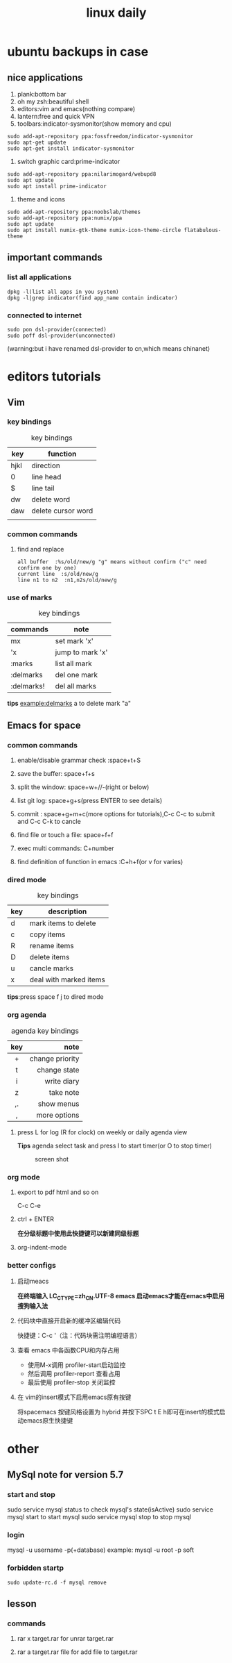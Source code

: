 #+TITLE: linux daily 
* ubuntu backups in case 
** nice applications
1. plank:bottom bar
2. oh my zsh:beautiful shell
3. editors:vim and emacs(nothing compare)
4. lantern:free and quick VPN
5. toolbars:indicator-sysmonitor(show memory and cpu)
#+BEGIN_SRC 
sudo add-apt-repository ppa:fossfreedom/indicator-sysmonitor
sudo apt-get update
sudo apt-get install indicator-sysmonitor
#+END_SRC
6. switch graphic card:prime-indicator
#+BEGIN_SRC 
sudo add-apt-repository ppa:nilarimogard/webupd8  
sudo apt update
sudo apt install prime-indicator
#+END_SRC
7. theme and icons
#+BEGIN_SRC 
sudo add-apt-repository ppa:noobslab/themes
sudo add-apt-repository ppa:numix/ppa
sudo apt update
sudo apt install numix-gtk-theme numix-icon-theme-circle flatabulous-theme
#+END_SRC
** important commands
*** list all applications
#+BEGIN_SRC 
dpkg -l(list all apps in you system)
dpkg -l|grep indicator(find app_name contain indicator)
#+END_SRC
*** connected to internet 
#+BEGIN_SRC 
sudo pon dsl-provider(connected)
sudo poff dsl-provider(unconnected)
#+END_SRC
(warning:but i have renamed dsl-provider to cn,which means chinanet)
* editors tutorials 
** Vim
*** key bindings 
#+caption: key bindings 
| key  | function           |
|------+--------------------|
| hjkl | direction          |
| 0    | line head          |
| $    | line tail          |
| dw   | delete word        |
| daw  | delete cursor word |
|      |                    |
*** common commands
**** find and replace
     #+BEGIN_SRC 
 all buffer  :%s/old/new/g "g" means without confirm ("c" need confirm one by one)
 current line  :s/old/new/g 
 line n1 to n2  :n1,n2s/old/new/g  
     #+END_SRC
*** use of marks 
#+caption: key bindings 
| commands   | note             |
|------------+------------------|
| mx         | set mark 'x'     |
| 'x         | jump to mark 'x' |
| :marks     | list all mark    |
| :delmarks  | del one mark     |
| :delmarks! | del all marks    |
*tips*
example:delmarks a to delete mark "a"

** Emacs for space
*** common commands 
**** enable/disable grammar check :space+t+S
**** save the buffer: space+f+s
**** split the window: space+w+//-(right or below)
**** list git log: space+g+s(press ENTER to see details)
**** commit : space+g+m+c(more options for tutorials),C-c C-c to submit and C-c C-k to cancle
**** find file or touch a file: space+f+f
**** exec multi commands: C+number
**** find definition of function in emacs :C+h+f(or v for varies)
*** dired mode 
#+caption: key bindings
| key | description            |
|-----+------------------------|
| d   | mark items to delete   |
| c   | copy items             |
| R   | rename items           |
| D   | delete items           |
| u   | cancle marks           |
| x   | deal with marked items |
*tips*:press space f j to dired mode 
*** org agenda
#+caption: agenda key bindings
| key |            note |
|-----+-----------------|
| <c> |             <r> |
| +   | change priority |
| t   |    change state |
| i   |     write diary |
| z   |       take note |
| ,.  |      show menus |
| ,   |    more options |
****  press L for log (R for clock) on weekly or daily agenda view 
*Tips*
agenda select task and press I to start timer(or O to stop timer) 
#+caption: screen shot
     [[/home/orange/org-notes/picture/clock.png]]
*** org mode
**** export to pdf html and so on
C-c C-e 
**** ctrl + ENTER 
*在分级标题中使用此快捷键可以新建同级标题*
**** org-indent-mode 
*** better configs
**** 启动meacs
*在终端输入 LC_CTYPE=zh_CN.UTF-8 emacs 启动emacs才能在emacs中启用搜狗输入法*
**** 代码块中直接开启新的缓冲区编辑代码 
快捷键：C-c '（注：代码块需注明编程语言） 
**** 查看 emacs 中各函数CPU和内存占用
- 使用M-x调用 profiler-start启动监控
- 然后调用 profiler-report 查看占用
- 最后使用 profiler-stop 关闭监控
**** 在 vim的insert模式下启用emacs原有按键
将spacemacs 按键风格设置为 hybrid 并按下SPC t E h即可在insert的模式启动emacs原生快捷键
* other
** MySql note for version 5.7
*** start and stop
sudo service mysql status to check mysql's state(isActive)
sudo service mysql start to start mysql
sudo service mysql stop to stop mysql
*** login
mysql -u username -p(+database)
example: mysql -u root -p soft
*** forbidden startp 
#+BEGIN_SRC 
sudo update-rc.d -f mysql remove
#+END_SRC
** lesson 
*** commands
**** rar x target.rar for unrar target.rar
**** rar a target.rar file for add file to target.rar 

